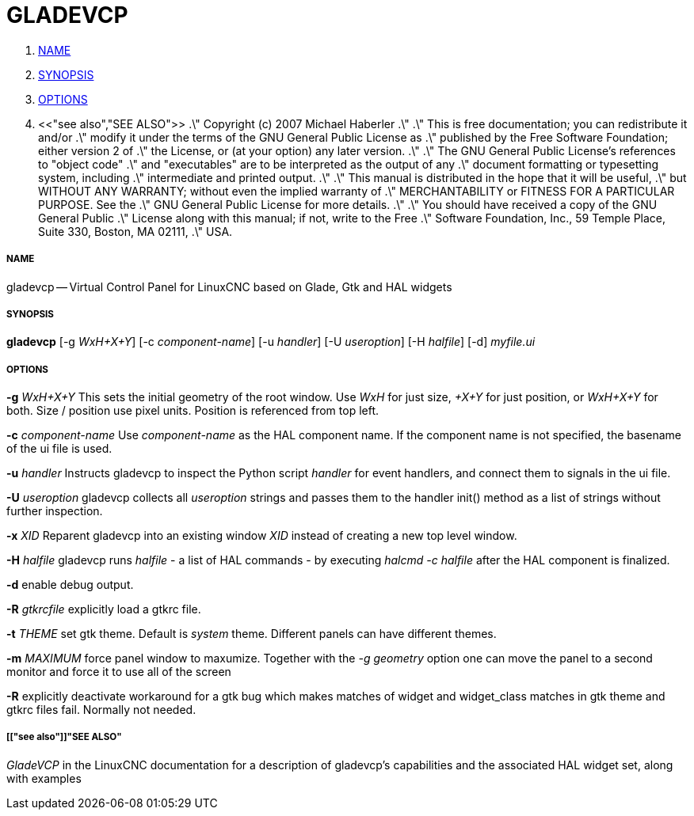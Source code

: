 GLADEVCP
========

. <<name,NAME>>
. <<synopsis,SYNOPSIS>>
. <<options,OPTIONS>>
. <<"see also","SEE ALSO">>
.\" Copyright (c) 2007 Michael Haberler
.\"
.\" This is free documentation; you can redistribute it and/or
.\" modify it under the terms of the GNU General Public License as
.\" published by the Free Software Foundation; either version 2 of
.\" the License, or (at your option) any later version.
.\"
.\" The GNU General Public License's references to "object code"
.\" and "executables" are to be interpreted as the output of any
.\" document formatting or typesetting system, including
.\" intermediate and printed output.
.\"
.\" This manual is distributed in the hope that it will be useful,
.\" but WITHOUT ANY WARRANTY; without even the implied warranty of
.\" MERCHANTABILITY or FITNESS FOR A PARTICULAR PURPOSE.  See the
.\" GNU General Public License for more details.
.\"
.\" You should have received a copy of the GNU General Public
.\" License along with this manual; if not, write to the Free
.\" Software Foundation, Inc., 59 Temple Place, Suite 330, Boston, MA 02111,
.\" USA.


===== [[name]]NAME
gladevcp -- Virtual Control Panel for LinuxCNC based on Glade, Gtk and HAL widgets


===== [[synopsis]]SYNOPSIS
**gladevcp** [-g __WxH+X+Y__] [-c __component-name__] [-u __handler__] [-U __useroption__] [-H __halfile__] [-d] __myfile.ui__


===== [[options]]OPTIONS

**-g** __WxH+X+Y__
This sets the initial geometry of the root window.
Use 'WxH' for just size, '+X+Y' for just position, or 'WxH+X+Y' for both.
Size / position use pixel units. Position is referenced from top left. 

**-c** __component-name__
Use __component-name__ as the HAL component name.  If the component name is
not specified, the basename of the ui file is used.

**-u** __handler__
Instructs gladevcp to inspect the Python script __handler__ for event handlers,
and connect them to signals in the ui file.

**-U** __useroption__
gladevcp collects all __useroption__ strings and passes them to the handler init()
method as a list of strings without further inspection.

**-x** __XID__
Reparent gladevcp into an existing window __XID__ instead of
creating a new top level window.

**-H** __halfile__
gladevcp runs __halfile__ - a list of HAL commands - by executing __halcmd -c halfile__
after the HAL component is finalized.


**-d**
enable debug output.


**-R** __gtkrcfile__
explicitly load a gtkrc file.


**-t** __THEME__
set gtk theme. Default is __system__ theme. Different panels can have different themes.


**-m** __MAXIMUM__
force panel window to maxumize.  Together with the __-g geometry__ option 
one can move the panel to a second monitor and force it to use all of the screen


**-R**
explicitly deactivate workaround for a gtk bug which makes matches of widget and widget_class
matches in gtk theme and gtkrc files fail. Normally not needed.



===== [["see also"]]"SEE ALSO"
__GladeVCP__ in the LinuxCNC documentation for a description of gladevcp's capabilities
and the associated HAL widget set, along with examples
